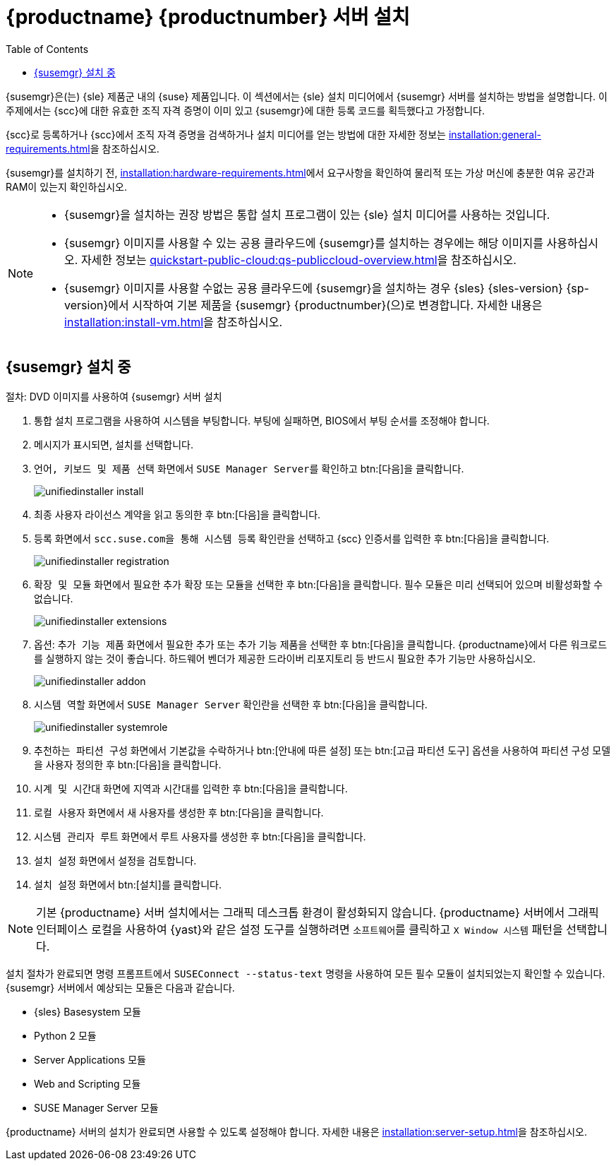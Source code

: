 [[install-server-unified]]
= {productname} {productnumber} 서버 설치
:toc: true

{susemgr}은(는) {sle} 제품군 내의 {suse} 제품입니다. 이 섹션에서는 {sle} 설치 미디어에서 {susemgr} 서버를 설치하는 방법을 설명합니다. 이 주제에서는 {scc}에 대한 유효한 조직 자격 증명이 이미 있고 {susemgr}에 대한 등록 코드를 획득했다고 가정합니다.

{scc}로 등록하거나 {scc}에서 조직 자격 증명을 검색하거나 설치 미디어를 얻는 방법에 대한 자세한 정보는 xref:installation:general-requirements.adoc[]을 참조하십시오.

{susemgr}를 설치하기 전, xref:installation:hardware-requirements.adoc[]에서 요구사항을 확인하여 물리적 또는 가상 머신에 충분한 여유 공간과 RAM이 있는지 확인하십시오.

[NOTE]
====
* {susemgr}을 설치하는 권장 방법은 통합 설치 프로그램이 있는 {sle} 설치 미디어를 사용하는 것입니다.
* {susemgr} 이미지를 사용할 수 있는 공용 클라우드에 {susemgr}를 설치하는 경우에는 해당 이미지를 사용하십시오.
    자세한 정보는 xref:quickstart-public-cloud:qs-publiccloud-overview.adoc[]을 참조하십시오.
* {susemgr} 이미지를 사용할 수없는 공용 클라우드에 {susemgr}을 설치하는 경우 {sles}{nbsp}{sles-version}{nbsp}{sp-version}에서 시작하여 기본 제품을 {susemgr}{nbsp}{productnumber}(으)로 변경합니다. 자세한 내용은 xref:installation:install-vm.adoc[]을 참조하십시오.
====


== {susemgr} 설치 중


.절차: DVD 이미지를 사용하여 {susemgr} 서버 설치
[role=procedure]

. 통합 설치 프로그램을 사용하여 시스템을 부팅합니다.
    부팅에 실패하면, BIOS에서 부팅 순서를 조정해야 합니다.
. 메시지가 표시되면, [guimenu]``설치``를 선택합니다.
. [guimenu]``언어, 키보드 및 제품 선택`` 화면에서 [guimenu]``SUSE Manager Server``를 확인하고 btn:[다음]을 클릭합니다.
+
image::unifiedinstaller-install.png[scaledwidth=80%]
. 최종 사용자 라이선스 계약을 읽고 동의한 후 btn:[다음]을 클릭합니다.
. [guimenu]``등록`` 화면에서 [guimenu]``scc.suse.com을 통해 시스템 등록`` 확인란을 선택하고 {scc} 인증서를 입력한 후 btn:[다음]을 클릭합니다.
+
image::unifiedinstaller-registration.png[scaledwidth=80%]
. [guimenu]``확장 및 모듈`` 화면에서 필요한 추가 확장 또는 모듈을 선택한 후 btn:[다음]을 클릭합니다.
    필수 모듈은 미리 선택되어 있으며 비활성화할 수 없습니다.
+
image::unifiedinstaller-extensions.png[scaledwidth=80%]
+
. 옵션: [guimenu]``추가 기능 제품`` 화면에서 필요한 추가 또는 추가 기능 제품을 선택한 후 btn:[다음]을 클릭합니다.
    {productname}에서 다른 워크로드를 실행하지 않는 것이 좋습니다. 하드웨어 벤더가 제공한 드라이버 리포지토리 등 반드시 필요한 추가 기능만 사용하십시오.
+
image::unifiedinstaller-addon.png[scaledwidth=80%]
. [guimenu]``시스템 역할`` 화면에서 [guimenu]``SUSE Manager Server`` 확인란을 선택한 후 btn:[다음]을 클릭합니다.
+
image::unifiedinstaller-systemrole.png[scaledwidth=80%]
. [guimenu]``추천하는 파티션 구성`` 화면에서 기본값을 수락하거나 btn:[안내에 따른 설정] 또는 btn:[고급 파티션 도구] 옵션을 사용하여 파티션 구성 모델을 사용자 정의한 후 btn:[다음]을 클릭합니다.
. [guimenu]``시계 및 시간대`` 화면에 지역과 시간대를 입력한 후 btn:[다음]을 클릭합니다.
. [guimenu]``로컬 사용자`` 화면에서 새 사용자를 생성한 후 btn:[다음]을 클릭합니다.
. [guimenu]``시스템 관리자 루트`` 화면에서 루트 사용자를 생성한 후 btn:[다음]을 클릭합니다.
. [guimenu]``설치 설정`` 화면에서 설정을 검토합니다.
. [guimenu]``설치 설정`` 화면에서 btn:[설치]를 클릭합니다.

[NOTE]
====
기본 {productname} 서버 설치에서는 그래픽 데스크톱 환경이 활성화되지 않습니다. {productname} 서버에서 그래픽 인터페이스 로컬을 사용하여 {yast}와 같은 설정 도구를 실행하려면 [guimenu]``소프트웨어``를 클릭하고 [guimenu]``X Window 시스템`` 패턴을 선택합니다.
====

설치 절차가 완료되면 명령 프롬프트에서 [command]``SUSEConnect --status-text`` 명령을 사용하여 모든 필수 모듈이 설치되었는지 확인할 수 있습니다. {susemgr} 서버에서 예상되는 모듈은 다음과 같습니다.

* {sles} Basesystem 모듈
* Python 2 모듈
* Server Applications 모듈
* Web and Scripting 모듈
* SUSE Manager Server 모듈

{productname} 서버의 설치가 완료되면 사용할 수 있도록 설정해야 합니다. 자세한 내용은 xref:installation:server-setup.adoc[]을 참조하십시오.
